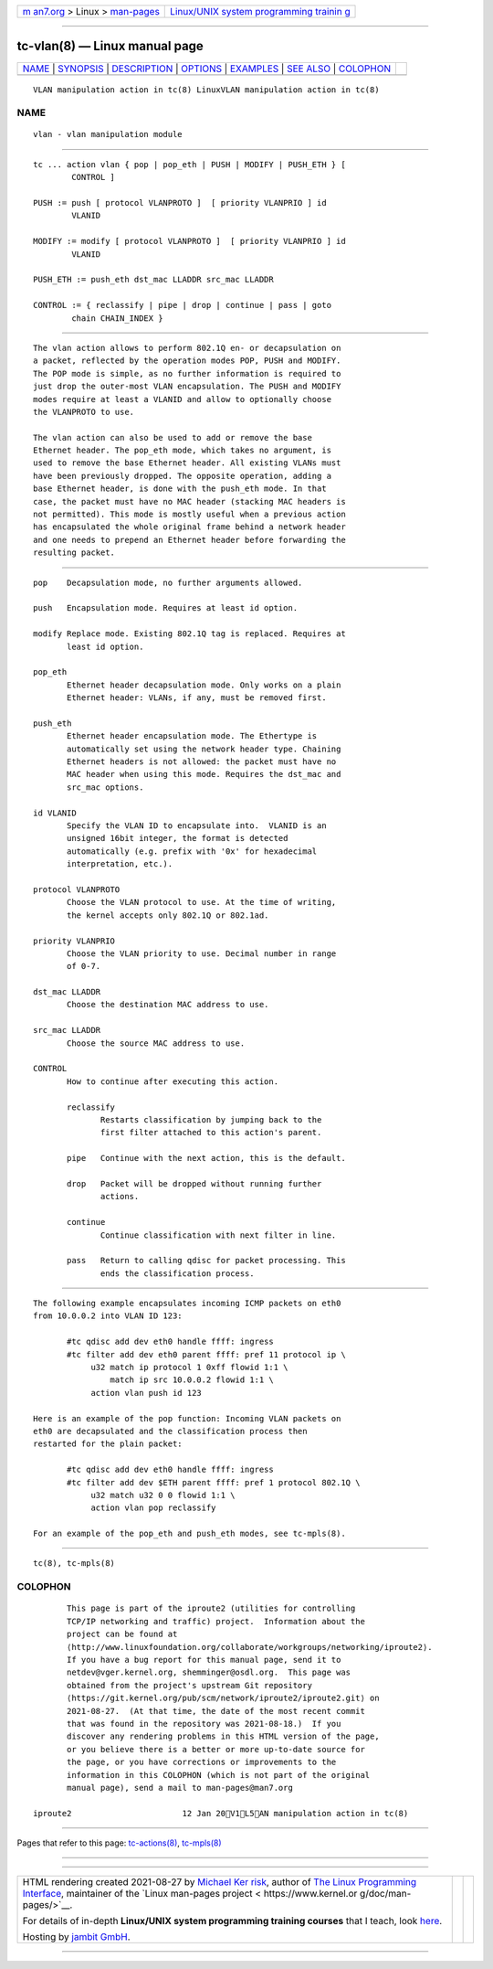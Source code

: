 .. container:: page-top

.. container:: nav-bar

   +----------------------------------+----------------------------------+
   | `m                               | `Linux/UNIX system programming   |
   | an7.org <../../../index.html>`__ | trainin                          |
   | > Linux >                        | g <http://man7.org/training/>`__ |
   | `man-pages <../index.html>`__    |                                  |
   +----------------------------------+----------------------------------+

--------------

tc-vlan(8) — Linux manual page
==============================

+-----------------------------------+-----------------------------------+
| `NAME <#NAME>`__ \|               |                                   |
| `SYNOPSIS <#SYNOPSIS>`__ \|       |                                   |
| `DESCRIPTION <#DESCRIPTION>`__ \| |                                   |
| `OPTIONS <#OPTIONS>`__ \|         |                                   |
| `EXAMPLES <#EXAMPLES>`__ \|       |                                   |
| `SEE ALSO <#SEE_ALSO>`__ \|       |                                   |
| `COLOPHON <#COLOPHON>`__          |                                   |
+-----------------------------------+-----------------------------------+
| .. container:: man-search-box     |                                   |
+-----------------------------------+-----------------------------------+

::

   VLAN manipulation action in tc(8) LinuxVLAN manipulation action in tc(8)

NAME
-------------------------------------------------

::

          vlan - vlan manipulation module


---------------------------------------------------------

::

          tc ... action vlan { pop | pop_eth | PUSH | MODIFY | PUSH_ETH } [
                  CONTROL ]

          PUSH := push [ protocol VLANPROTO ]  [ priority VLANPRIO ] id
                  VLANID

          MODIFY := modify [ protocol VLANPROTO ]  [ priority VLANPRIO ] id
                  VLANID

          PUSH_ETH := push_eth dst_mac LLADDR src_mac LLADDR

          CONTROL := { reclassify | pipe | drop | continue | pass | goto
                  chain CHAIN_INDEX }


---------------------------------------------------------------

::

          The vlan action allows to perform 802.1Q en- or decapsulation on
          a packet, reflected by the operation modes POP, PUSH and MODIFY.
          The POP mode is simple, as no further information is required to
          just drop the outer-most VLAN encapsulation. The PUSH and MODIFY
          modes require at least a VLANID and allow to optionally choose
          the VLANPROTO to use.

          The vlan action can also be used to add or remove the base
          Ethernet header. The pop_eth mode, which takes no argument, is
          used to remove the base Ethernet header. All existing VLANs must
          have been previously dropped. The opposite operation, adding a
          base Ethernet header, is done with the push_eth mode. In that
          case, the packet must have no MAC header (stacking MAC headers is
          not permitted). This mode is mostly useful when a previous action
          has encapsulated the whole original frame behind a network header
          and one needs to prepend an Ethernet header before forwarding the
          resulting packet.


-------------------------------------------------------

::

          pop    Decapsulation mode, no further arguments allowed.

          push   Encapsulation mode. Requires at least id option.

          modify Replace mode. Existing 802.1Q tag is replaced. Requires at
                 least id option.

          pop_eth
                 Ethernet header decapsulation mode. Only works on a plain
                 Ethernet header: VLANs, if any, must be removed first.

          push_eth
                 Ethernet header encapsulation mode. The Ethertype is
                 automatically set using the network header type. Chaining
                 Ethernet headers is not allowed: the packet must have no
                 MAC header when using this mode. Requires the dst_mac and
                 src_mac options.

          id VLANID
                 Specify the VLAN ID to encapsulate into.  VLANID is an
                 unsigned 16bit integer, the format is detected
                 automatically (e.g. prefix with '0x' for hexadecimal
                 interpretation, etc.).

          protocol VLANPROTO
                 Choose the VLAN protocol to use. At the time of writing,
                 the kernel accepts only 802.1Q or 802.1ad.

          priority VLANPRIO
                 Choose the VLAN priority to use. Decimal number in range
                 of 0-7.

          dst_mac LLADDR
                 Choose the destination MAC address to use.

          src_mac LLADDR
                 Choose the source MAC address to use.

          CONTROL
                 How to continue after executing this action.

                 reclassify
                        Restarts classification by jumping back to the
                        first filter attached to this action's parent.

                 pipe   Continue with the next action, this is the default.

                 drop   Packet will be dropped without running further
                        actions.

                 continue
                        Continue classification with next filter in line.

                 pass   Return to calling qdisc for packet processing. This
                        ends the classification process.


---------------------------------------------------------

::

          The following example encapsulates incoming ICMP packets on eth0
          from 10.0.0.2 into VLAN ID 123:

                 #tc qdisc add dev eth0 handle ffff: ingress
                 #tc filter add dev eth0 parent ffff: pref 11 protocol ip \
                      u32 match ip protocol 1 0xff flowid 1:1 \
                          match ip src 10.0.0.2 flowid 1:1 \
                      action vlan push id 123

          Here is an example of the pop function: Incoming VLAN packets on
          eth0 are decapsulated and the classification process then
          restarted for the plain packet:

                 #tc qdisc add dev eth0 handle ffff: ingress
                 #tc filter add dev $ETH parent ffff: pref 1 protocol 802.1Q \
                      u32 match u32 0 0 flowid 1:1 \
                      action vlan pop reclassify

          For an example of the pop_eth and push_eth modes, see tc-mpls(8).


---------------------------------------------------------

::

          tc(8), tc-mpls(8)

COLOPHON
---------------------------------------------------------

::

          This page is part of the iproute2 (utilities for controlling
          TCP/IP networking and traffic) project.  Information about the
          project can be found at 
          ⟨http://www.linuxfoundation.org/collaborate/workgroups/networking/iproute2⟩.
          If you have a bug report for this manual page, send it to
          netdev@vger.kernel.org, shemminger@osdl.org.  This page was
          obtained from the project's upstream Git repository
          ⟨https://git.kernel.org/pub/scm/network/iproute2/iproute2.git⟩ on
          2021-08-27.  (At that time, the date of the most recent commit
          that was found in the repository was 2021-08-18.)  If you
          discover any rendering problems in this HTML version of the page,
          or you believe there is a better or more up-to-date source for
          the page, or you have corrections or improvements to the
          information in this COLOPHON (which is not part of the original
          manual page), send a mail to man-pages@man7.org

   iproute2                       12 Jan 20V1L5AN manipulation action in tc(8)

--------------

Pages that refer to this page:
`tc-actions(8) <../man8/tc-actions.8.html>`__, 
`tc-mpls(8) <../man8/tc-mpls.8.html>`__

--------------

--------------

.. container:: footer

   +-----------------------+-----------------------+-----------------------+
   | HTML rendering        |                       | |Cover of TLPI|       |
   | created 2021-08-27 by |                       |                       |
   | `Michael              |                       |                       |
   | Ker                   |                       |                       |
   | risk <https://man7.or |                       |                       |
   | g/mtk/index.html>`__, |                       |                       |
   | author of `The Linux  |                       |                       |
   | Programming           |                       |                       |
   | Interface <https:     |                       |                       |
   | //man7.org/tlpi/>`__, |                       |                       |
   | maintainer of the     |                       |                       |
   | `Linux man-pages      |                       |                       |
   | project <             |                       |                       |
   | https://www.kernel.or |                       |                       |
   | g/doc/man-pages/>`__. |                       |                       |
   |                       |                       |                       |
   | For details of        |                       |                       |
   | in-depth **Linux/UNIX |                       |                       |
   | system programming    |                       |                       |
   | training courses**    |                       |                       |
   | that I teach, look    |                       |                       |
   | `here <https://ma     |                       |                       |
   | n7.org/training/>`__. |                       |                       |
   |                       |                       |                       |
   | Hosting by `jambit    |                       |                       |
   | GmbH                  |                       |                       |
   | <https://www.jambit.c |                       |                       |
   | om/index_en.html>`__. |                       |                       |
   +-----------------------+-----------------------+-----------------------+

--------------

.. container:: statcounter

   |Web Analytics Made Easy - StatCounter|

.. |Cover of TLPI| image:: https://man7.org/tlpi/cover/TLPI-front-cover-vsmall.png
   :target: https://man7.org/tlpi/
.. |Web Analytics Made Easy - StatCounter| image:: https://c.statcounter.com/7422636/0/9b6714ff/1/
   :class: statcounter
   :target: https://statcounter.com/
